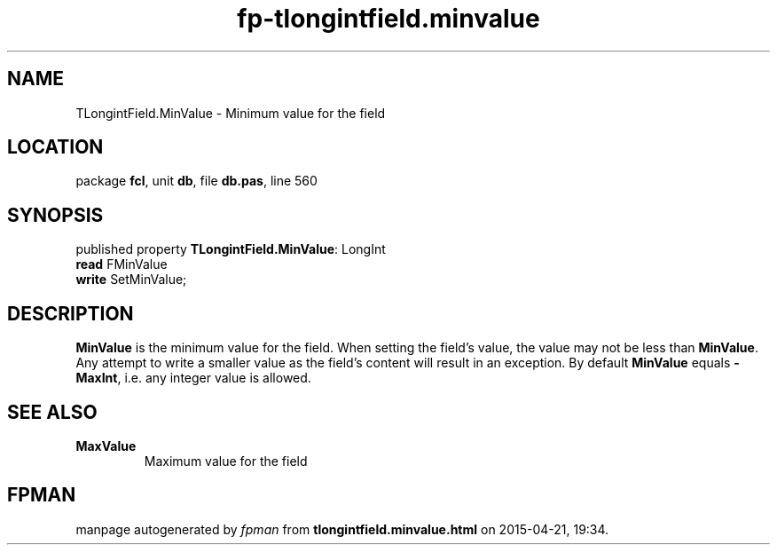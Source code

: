 .\" file autogenerated by fpman
.TH "fp-tlongintfield.minvalue" 3 "2014-03-14" "fpman" "Free Pascal Programmer's Manual"
.SH NAME
TLongintField.MinValue - Minimum value for the field
.SH LOCATION
package \fBfcl\fR, unit \fBdb\fR, file \fBdb.pas\fR, line 560
.SH SYNOPSIS
published property \fBTLongintField.MinValue\fR: LongInt
  \fBread\fR FMinValue
  \fBwrite\fR SetMinValue;
.SH DESCRIPTION
\fBMinValue\fR is the minimum value for the field. When setting the field's value, the value may not be less than \fBMinValue\fR. Any attempt to write a smaller value as the field's content will result in an exception. By default \fBMinValue\fR equals \fB-MaxInt\fR, i.e. any integer value is allowed.


.SH SEE ALSO
.TP
.B MaxValue
Maximum value for the field

.SH FPMAN
manpage autogenerated by \fIfpman\fR from \fBtlongintfield.minvalue.html\fR on 2015-04-21, 19:34.

